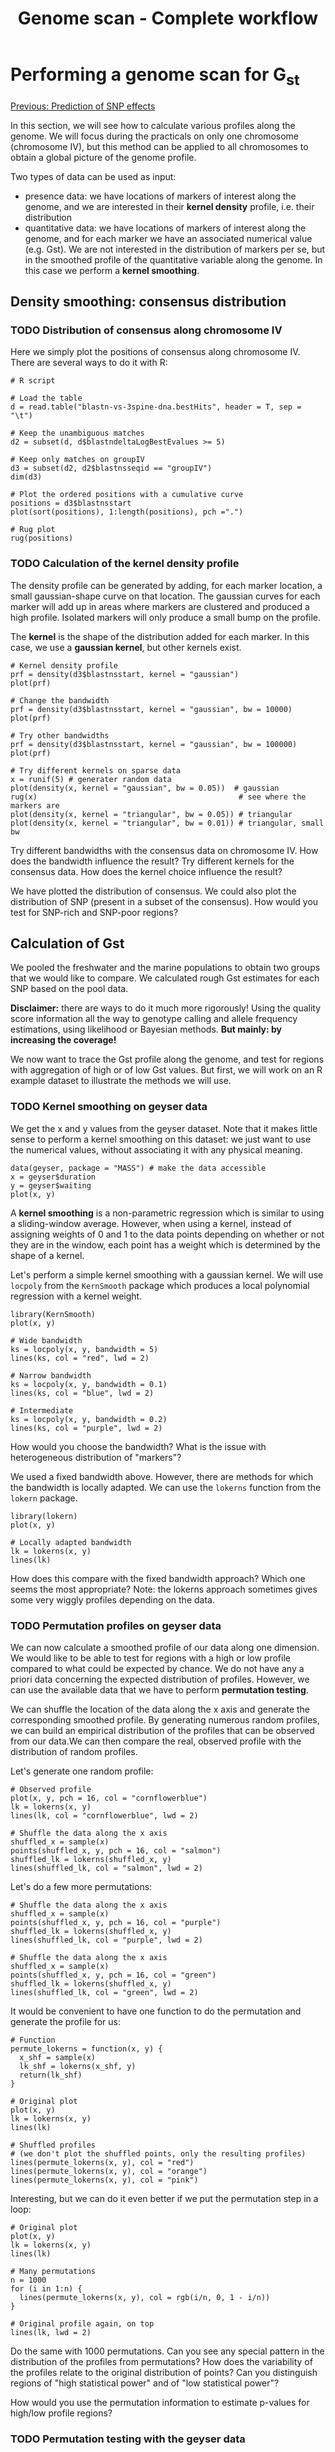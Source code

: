 #+Title: Genome scan - Complete workflow
#+Summary: Genome scan
#+URL: part-one-09-genome-scan.html
#+Save_as: part-one-09-genome-scan.html
#+Status: hidden
#+OPTIONS: toc:nil num:nil html-postamble:nil

* Performing a genome scan for G_{st}

@@html:<div class="navLink">@@[[file:part-one-08-prediction-SNP-effect.html][Previous: Prediction of SNP effects]]@@html:</div>@@

In this section, we will see how to calculate various profiles along the
genome. We will focus during the practicals on only one chromosome (chromosome
IV), but this method can be applied to all chromosomes to obtain a global
picture of the genome profile.

Two types of data can be used as input:
- presence data: we have locations of markers of interest along the genome, and
  we are interested in their *kernel density* profile, i.e. their distribution
- quantitative data: we have locations of markers of interest along the genome,
  and for each marker we have an associated numerical value (e.g. Gst). We are
  not interested in the distribution of markers per se, but in the smoothed
  profile of the quantitative variable along the genome. In this case we
  perform a *kernel smoothing*.

** Density smoothing: consensus distribution

*** TODO Distribution of consensus along chromosome IV

Here we simply plot the positions of consensus along chromosome IV. There are
several ways to do it with R:
#+BEGIN_SRC 
# R script

# Load the table
d = read.table("blastn-vs-3spine-dna.bestHits", header = T, sep = "\t")

# Keep the unambiguous matches
d2 = subset(d, d$blastndeltaLogBestEvalues >= 5)

# Keep only matches on groupIV
d3 = subset(d2, d2$blastnsseqid == "groupIV")
dim(d3)

# Plot the ordered positions with a cumulative curve
positions = d3$blastnsstart
plot(sort(positions), 1:length(positions), pch =".")

# Rug plot
rug(positions)
#+END_SRC

*** TODO Calculation of the *kernel density* profile

The density profile can be generated by adding, for each marker location, a
small gaussian-shape curve on that location. The gaussian curves for each
marker will add up in areas where markers are clustered and produced a high
profile. Isolated markers will only produce a small bump on the profile.

The *kernel* is the shape of the distribution added for each marker. In this
case, we use a *gaussian kernel*, but other kernels exist.

#+BEGIN_SRC 
# Kernel density profile
prf = density(d3$blastnsstart, kernel = "gaussian")
plot(prf)

# Change the bandwidth
prf = density(d3$blastnsstart, kernel = "gaussian", bw = 10000)
plot(prf)

# Try other bandwidths
prf = density(d3$blastnsstart, kernel = "gaussian", bw = 100000)
plot(prf)

# Try different kernels on sparse data
x = runif(5) # generater random data
plot(density(x, kernel = "gaussian", bw = 0.05))  # gaussian
rug(x)                                             # see where the markers are
plot(density(x, kernel = "triangular", bw = 0.05)) # triangular
plot(density(x, kernel = "triangular", bw = 0.01)) # triangular, small bw
#+END_SRC

Try different bandwidths with the consensus data on chromosome IV. How does the
bandwidth influence the result? Try different kernels for the consensus
data. How does the kernel choice influence the result?

We have plotted the distribution of consensus. We could also plot the
distribution of SNP (present in a subset of the consensus). How would you test
for SNP-rich and SNP-poor regions?

** Calculation of Gst

We pooled the freshwater and the marine populations to obtain two groups that
we would like to compare. We calculated rough Gst estimates for each SNP based
on the pool data.

*Disclaimer:* there are ways to do it much more rigorously! Using the quality
score information all the way to genotype calling and allele frequency
estimations, using likelihood or Bayesian methods. *But mainly: by increasing
the coverage!*

We now want to trace the Gst profile along the genome, and test for regions
with aggregation of high or of low Gst values. But first, we will work on an R
example dataset to illustrate the methods we will use.

*** TODO Kernel smoothing on geyser data

We get the x and y values from the geyser dataset. Note that it makes little
sense to perform a kernel smoothing on this dataset: we just want to use the
numerical values, without associating it with any physical meaning.

#+BEGIN_SRC 
data(geyser, package = "MASS") # make the data accessible
x = geyser$duration
y = geyser$waiting
plot(x, y)
#+END_SRC

A *kernel smoothing* is a non-parametric regression which is similar to using a
sliding-window average. However, when using a kernel, instead of assigning
weights of 0 and 1 to the data points depending on whether or not they are in
the window, each point has a weight which is determined by the shape of a
kernel.

Let's perform a simple kernel smoothing with a gaussian kernel. We will use
=locpoly= from the =KernSmooth= package which produces a local polynomial
regression with a kernel weight.
#+BEGIN_SRC 
library(KernSmooth)
plot(x, y)

# Wide bandwidth
ks = locpoly(x, y, bandwidth = 5)
lines(ks, col = "red", lwd = 2)

# Narrow bandwidth
ks = locpoly(x, y, bandwidth = 0.1)
lines(ks, col = "blue", lwd = 2)

# Intermediate
ks = locpoly(x, y, bandwidth = 0.2)
lines(ks, col = "purple", lwd = 2)
#+END_SRC

How would you choose the bandwidth? What is the issue with heterogeneous
distribution of "markers"?

We used a fixed bandwidth above. However, there are methods for which the
bandwidth is locally adapted. We can use the =lokerns= function from the
=lokern= package.
#+BEGIN_SRC 
library(lokern)
plot(x, y)

# Locally adapted bandwidth
lk = lokerns(x, y)
lines(lk)
#+END_SRC

How does this compare with the fixed bandwidth approach? Which one seems the
most appropriate? Note: the lokerns approach sometimes gives some very wiggly
profiles depending on the data.

*** TODO Permutation profiles on geyser data

We can now calculate a smoothed profile of our data along one dimension. We
would like to be able to test for regions with a high or low profile compared
to what could be expected by chance. We do not have any a priori data
concerning the expected distribution of profiles. However, we can use the
available data that we have to perform *permutation testing*.

We can shuffle the location of the data along the x axis and generate the
corresponding smoothed profile. By generating numerous random profiles, we can
build an empirical distribution of the profiles that can be observed from our
data.We can then compare the real, observed profile with the distribution of
random profiles.

Let's generate one random profile:
#+BEGIN_SRC 
# Observed profile
plot(x, y, pch = 16, col = "cornflowerblue")
lk = lokerns(x, y)
lines(lk, col = "cornflowerblue", lwd = 2)

# Shuffle the data along the x axis
shuffled_x = sample(x)
points(shuffled_x, y, pch = 16, col = "salmon")
shuffled_lk = lokerns(shuffled_x, y)
lines(shuffled_lk, col = "salmon", lwd = 2)
#+END_SRC

Let's do a few more permutations:
#+BEGIN_SRC 
# Shuffle the data along the x axis
shuffled_x = sample(x)
points(shuffled_x, y, pch = 16, col = "purple")
shuffled_lk = lokerns(shuffled_x, y)
lines(shuffled_lk, col = "purple", lwd = 2)

# Shuffle the data along the x axis
shuffled_x = sample(x)
points(shuffled_x, y, pch = 16, col = "green")
shuffled_lk = lokerns(shuffled_x, y)
lines(shuffled_lk, col = "green", lwd = 2)
#+END_SRC

It would be convenient to have one function to do the permutation and generate
the profile for us:
#+BEGIN_SRC 
# Function
permute_lokerns = function(x, y) {
  x_shf = sample(x)
  lk_shf = lokerns(x_shf, y)
  return(lk_shf)
}

# Original plot
plot(x, y)
lk = lokerns(x, y)
lines(lk)

# Shuffled profiles
# (we don't plot the shuffled points, only the resulting profiles)
lines(permute_lokerns(x, y), col = "red")
lines(permute_lokerns(x, y), col = "orange")
lines(permute_lokerns(x, y), col = "pink")
#+END_SRC

Interesting, but we can do it even better if we put the permutation step in a loop:
#+BEGIN_SRC 
# Original plot
plot(x, y)
lk = lokerns(x, y)
lines(lk)

# Many permutations
n = 1000
for (i in 1:n) {
  lines(permute_lokerns(x, y), col = rgb(i/n, 0, 1 - i/n))
}

# Original profile again, on top
lines(lk, lwd = 2)
#+END_SRC

Do the same with 1000 permutations. Can you see any special pattern in the
distribution of the profiles from permutations? How does the variability of the
profiles relate to the original distribution of points? Can you distinguish
regions of "high statistical power" and of "low statistical power"?

How would you use the permutation information to estimate p-values for high/low
profile regions?

*** TODO Permutation testing with the geyser data

We can calculate p-value of high/low profile regions by counting how many
permutation profiles are below or above the reference curve.

Let's write some R code to do that:
#+BEGIN_SRC 
permutation_test = function(x, y, nperm) {

  # Calculate the observed profile
  obs_lk = lokerns(x, y)

  # Store the coordinates of the profile
  x_obs_lk = obs_lk$x.out
  p_obs_lk = obs_lk$est

  # Initialize variables to count the number of profiles below or above the
  # observed profile
  perm_higher = vector(length = length(x_obs_lk))
  perm_lower = vector(length = length(x_obs_lk))

  # Loop to perform the permutations
  for (i in 1:nperm) {
    
    # Permute the values
    x_shf = sample(x)

    # Calculate the profile
    lk_shf = lokerns(x_shf, y)

    # Extract the coordinates of the profile
    x_shf_lk = lk_shf$x.out
    p_shf_lk = lk_shf$est

    # Check that the x are consistent
   stopifnot(all(x_obs_lk == x_shf_lk))

    # Compare and count
    higher = as.numeric(p_shf_lk >= p_obs_lk)
    lower = as.numeric(p_shf_lk <= p_obs_lk)
    perm_higher = perm_higher + higher
    perm_lower = perm_lower + lower
  }

  # Calculate the p-values
  pval_high_region = perm_higher / nperm
  pval_low_region = perm_lower / nperm

  # Return
  return(data.frame(x = x_obs_lk, obs = p_obs_lk, 
         pval_high = pval_high_region,
         pval_low = pval_low_region))    
}
#+END_SRC

This is a big function! Let's try it and see if we can find some regions in the
example dataset in which high or low value points are significantly aggregated:
#+BEGIN_SRC 
# Observed data
plot(x, y)
lk = lokerns(x, y)
lines(lk)

# Perform the test
p = permutation_test(x, y, 100)

# Prepare for 3 plots
par(mfrow = c(3, 1))
par(mar = c(3, 2.5, 1, 1))

# Plot observed data
plot(p$x, p$obs, type = "l")

# Plot some permutations
# (not exactly the same as the ones used for p-values!)
n = 1000
for (i in 1:n) {
  lines(permute_lokerns(x, y), col = rgb(i/n, 0, 1 - i/n, 0.5))
}

# Add the original points on top
points(x, y, pch = 16)

# Plot the p-value profiles
plot(p$x, -log10(p$pval_high), type = "l")
plot(p$x, -log10(p$pval_low), type = "l")

#+END_SRC

*** TODO Kernel smoothing on Gst data

Add the data files

*** TODO Permutation testing on Gst data

*** Differences and complementarity with outlier tests

Note: Kernel smoothing and permutation is possible only when location is
known. Can be real or in cM, but we have to understand what we do!

Difference in philosophy with the outlier tests

@@html:<div class="navLink">@@[[file:part-one-10-GO-enrichment-tests.html][Next: GO enrichment tests]]@@html:</div>@@>
